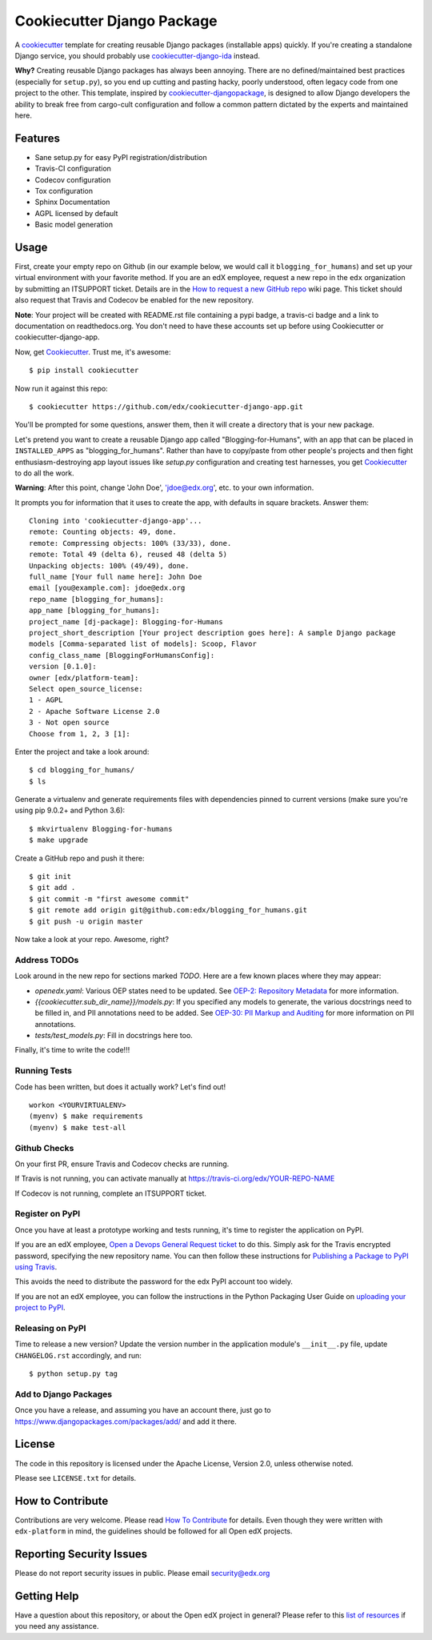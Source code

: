 ===========================
Cookiecutter Django Package
===========================

|travis-badge| |license-badge|

A cookiecutter_ template for creating reusable Django packages (installable apps) quickly.
If you're creating a standalone Django service, you should probably use
`cookiecutter-django-ida`_ instead.

**Why?** Creating reusable Django packages has always been annoying. There are no defined/maintained
best practices (especially for ``setup.py``), so you end up cutting and pasting hacky, poorly understood,
often legacy code from one project to the other. This template, inspired by `cookiecutter-djangopackage`_,
is designed to allow Django developers the ability to break free from cargo-cult configuration and follow
a common pattern dictated by the experts and maintained here.

.. _Cookiecutter: https://github.com/audreyr/cookiecutter
.. _cookiecutter-django-ida: https://github.com/edx/cookiecutter-django-ida
.. _cookiecutter-pypackage: https://github.com/audreyr/cookiecutter-pypackage
.. _cookiecutter-djangopackage: https://github.com/pydanny/cookiecutter-djangopackage

Features
--------

* Sane setup.py for easy PyPI registration/distribution
* Travis-CI configuration
* Codecov configuration
* Tox configuration
* Sphinx Documentation
* AGPL licensed by default
* Basic model generation

Usage
-----

First, create your empty repo on Github (in our example below, we would call
it ``blogging_for_humans``) and set up your virtual environment with your
favorite method.  If you are an edX employee, request a new repo in the
``edx`` organization by submitting an ITSUPPORT ticket.  Details are in the
`How to request a new GitHub repo`_ wiki page. This ticket should also
request that Travis and Codecov be enabled for the new repository.

.. _How to request a new GitHub repo: https://openedx.atlassian.net/wiki/pages/viewpage.action?pageId=70385719

**Note**: Your project will be created with README.rst file containing a pypi
badge, a travis-ci badge and a link to documentation on readthedocs.org. You
don't need to have these accounts set up before using Cookiecutter or
cookiecutter-django-app.

Now, get Cookiecutter_. Trust me, it's awesome::

    $ pip install cookiecutter

Now run it against this repo::

    $ cookiecutter https://github.com/edx/cookiecutter-django-app.git

You'll be prompted for some questions, answer them, then it will create a directory that is your new package.

Let's pretend you want to create a reusable Django app called "Blogging-for-Humans", with an app that can be placed
in ``INSTALLED_APPS`` as "blogging_for_humans". Rather than have to copy/paste from other people's projects and
then fight enthusiasm-destroying app layout issues like `setup.py` configuration and creating test
harnesses, you get Cookiecutter_ to do all the work.

**Warning**: After this point, change 'John Doe', 'jdoe@edx.org', etc. to your own information.

It prompts you for information that it uses to create the app, with defaults in square brackets. Answer them::

    Cloning into 'cookiecutter-django-app'...
    remote: Counting objects: 49, done.
    remote: Compressing objects: 100% (33/33), done.
    remote: Total 49 (delta 6), reused 48 (delta 5)
    Unpacking objects: 100% (49/49), done.
    full_name [Your full name here]: John Doe
    email [you@example.com]: jdoe@edx.org
    repo_name [blogging_for_humans]:
    app_name [blogging_for_humans]:
    project_name [dj-package]: Blogging-for-Humans
    project_short_description [Your project description goes here]: A sample Django package
    models [Comma-separated list of models]: Scoop, Flavor
    config_class_name [BloggingForHumansConfig]:
    version [0.1.0]:
    owner [edx/platform-team]:
    Select open_source_license:
    1 - AGPL
    2 - Apache Software License 2.0
    3 - Not open source
    Choose from 1, 2, 3 [1]:

Enter the project and take a look around::

    $ cd blogging_for_humans/
    $ ls

Generate a virtualenv and generate requirements files with dependencies
pinned to current versions (make sure you're using pip 9.0.2+ and Python 3.6)::

    $ mkvirtualenv Blogging-for-humans
    $ make upgrade

Create a GitHub repo and push it there::

    $ git init
    $ git add .
    $ git commit -m "first awesome commit"
    $ git remote add origin git@github.com:edx/blogging_for_humans.git
    $ git push -u origin master

Now take a look at your repo. Awesome, right?


Address TODOs
~~~~~~~~~~~~~

Look around in the new repo for sections marked `TODO`.  Here are a few known
places where they may appear:

* `openedx.yaml`: Various OEP states need to be updated.  See `OEP-2\: Repository Metadata`_ for more information.
* `{{cookiecutter.sub_dir_name}}/models.py`: If you specified any models to generate, the various docstrings need to be filled in, and PII annotations need to be added.  See `OEP-30\: PII Markup and Auditing`_ for more information on PII annotations.
* `tests/test_models.py`: Fill in docstrings here too.

.. _OEP-2\: Repository Metadata: https://open-edx-proposals.readthedocs.io/en/latest/oep-0002-bp-repo-metadata.html
.. _OEP-30\: PII Markup and Auditing: https://open-edx-proposals.readthedocs.io/en/latest/oep-0030-arch-pii-markup-and-auditing.html

Finally, it's time to write the code!!!


Running Tests
~~~~~~~~~~~~~

Code has been written, but does it actually work? Let's find out!

::

    workon <YOURVIRTUALENV>
    (myenv) $ make requirements
    (myenv) $ make test-all


Github Checks
~~~~~~~~~~~~~

On your first PR, ensure Travis and Codecov checks are running.

If Travis is not running, you can activate manually at https://travis-ci.org/edx/YOUR-REPO-NAME

If Codecov is not running, complete an ITSUPPORT ticket.

Register on PyPI
~~~~~~~~~~~~~~~~

Once you have at least a prototype working and tests running, it's time to
register the application on PyPI.

If you are an edX employee,
`Open a Devops General Request ticket`_ to do this.  Simply ask for the Travis
encrypted password, specifying the new repository name. You can then follow
these instructions for `Publishing a Package to PyPI using Travis`_.

This avoids the need to distribute the password for the edx PyPI account too
widely.

If you are not an edX employee, you can follow the instructions in the Python
Packaging User Guide on `uploading your project to PyPI`_.

.. _Open a Devops General Request ticket: https://openedx.atlassian.net/servicedesk/customer/portal/3/create/36
.. _Publishing a Package to PyPI using Travis: https://openedx.atlassian.net/wiki/spaces/OpenOPS/pages/41911049/Publishing+a+Package+to+PyPI+using+Travis
.. _uploading your project to PyPI: https://packaging.python.org/distributing/#uploading-your-project-to-pypi

Releasing on PyPI
~~~~~~~~~~~~~~~~~

Time to release a new version? Update the version number in the application
module's ``__init__.py`` file, update ``CHANGELOG.rst`` accordingly, and run::

    $ python setup.py tag


Add to Django Packages
~~~~~~~~~~~~~~~~~~~~~~

Once you have a release, and assuming you have an account there, just go to https://www.djangopackages.com/packages/add/ and add it there.


License
-------

The code in this repository is licensed under the Apache License, Version 2.0,
unless otherwise noted.

Please see ``LICENSE.txt`` for details.


How to Contribute
-----------------

Contributions are very welcome.
Please read `How To Contribute <https://github.com/edx/edx-platform/blob/master/CONTRIBUTING.rst>`_ for details.
Even though they were written with ``edx-platform`` in mind, the guidelines
should be followed for all Open edX projects.


Reporting Security Issues
-------------------------

Please do not report security issues in public. Please email security@edx.org

Getting Help
------------

Have a question about this repository, or about the Open edX project in general?  Please
refer to this `list of resources`_ if you need any assistance.

.. _list of resources: https://open.edx.org/getting-help


.. |travis-badge| image:: https://travis-ci.org/edx/cookiecutter-django-app.svg?branch=master
    :target: https://travis-ci.org/edx/cookiecutter-django-app
    :alt: Travis

.. |license-badge| image:: https://img.shields.io/github/license/edx/cookiecutter-django-app.svg
    :target: https://github.com/edx/cookiecutter-django-app/blob/master/LICENSE.txt
    :alt: License
